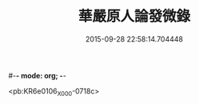 #-*- mode: org; -*-
#+DATE: 2015-09-28 22:58:14.704448
#+TITLE: 華嚴原人論發微錄
#+PROPERTY: CBETA_ID X58n1031
#+PROPERTY: ID KR6e0106
#+PROPERTY: SOURCE 卍 Xuzangjing Vol. 58, No. 1031
#+PROPERTY: VOL 58
#+PROPERTY: BASEEDITION X
#+PROPERTY: WITNESS CBETA

<pb:KR6e0106_X_000-0718c>
